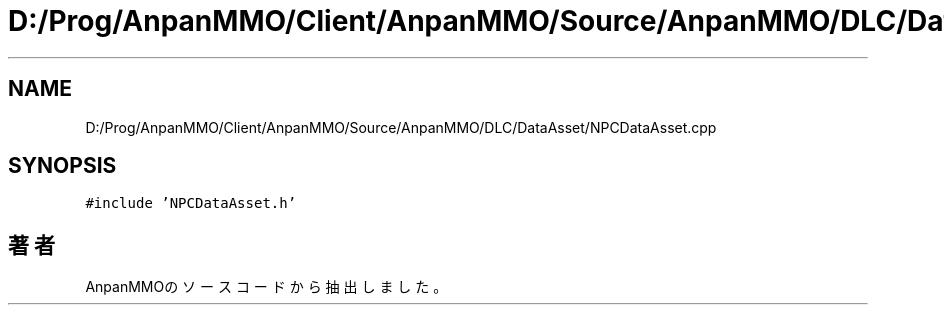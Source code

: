.TH "D:/Prog/AnpanMMO/Client/AnpanMMO/Source/AnpanMMO/DLC/DataAsset/NPCDataAsset.cpp" 3 "2018年12月20日(木)" "AnpanMMO" \" -*- nroff -*-
.ad l
.nh
.SH NAME
D:/Prog/AnpanMMO/Client/AnpanMMO/Source/AnpanMMO/DLC/DataAsset/NPCDataAsset.cpp
.SH SYNOPSIS
.br
.PP
\fC#include 'NPCDataAsset\&.h'\fP
.br

.SH "著者"
.PP 
 AnpanMMOのソースコードから抽出しました。
